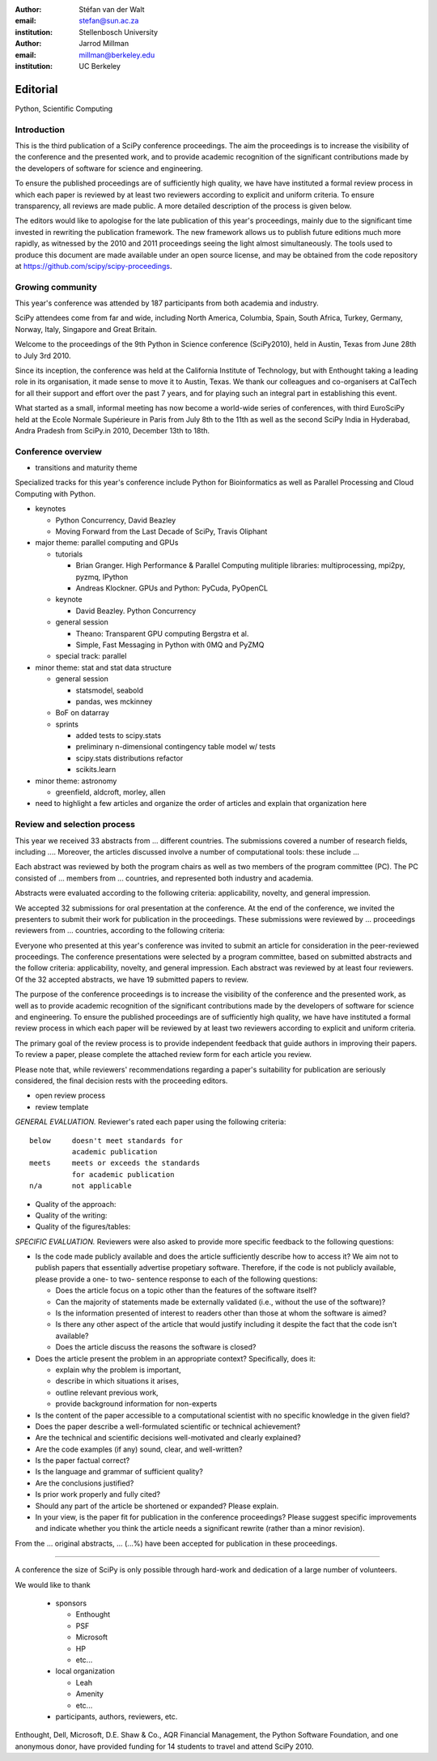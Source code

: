 :author: Stéfan van der Walt
:email: stefan@sun.ac.za
:institution: Stellenbosch University

:author: Jarrod Millman
:email: millman@berkeley.edu
:institution: UC Berkeley

---------
Editorial
---------

.. class:: keywords

    Python, Scientific Computing

Introduction
------------

This is the third publication of a SciPy conference proceedings.  The
aim the proceedings is to increase the visibility of the conference
and the presented work, and to provide academic recognition of the
significant contributions made by the developers of software for
science and engineering.

To ensure the published proceedings are of sufficiently high quality,
we have have instituted a formal review process in which each paper is
reviewed by at least two reviewers according to explicit and uniform
criteria.  To ensure transparency, all reviews are made public. A more
detailed description of the process is given below.

The editors would like to apologise for the late publication of this
year's proceedings, mainly due to the significant time invested in
rewriting the publication framework.  The new framework allows us to
publish future editions much more rapidly, as witnessed by the 2010
and 2011 proceedings seeing the light almost simultaneously.  The
tools used to produce this document are made available under an open
source license, and may be obtained from the code repository at
`https://github.com/scipy/scipy-proceedings
</usr/share/doc/texlive-doc/latex/beamerposter/example.tex>`__.

Growing community
-----------------

This year's conference was attended by 187 participants from both academia and
industry.

SciPy attendees come from far and wide, including North America, Columbia,
Spain, South Africa, Turkey, Germany, Norway, Italy, Singapore and Great
Britain.

Welcome to the proceedings of the 9th Python in Science conference (SciPy2010),
held in Austin, Texas from June 28th to July 3rd 2010.

Since its inception, the conference was held at the California Institute of
Technology, but with Enthought taking a leading role in its organisation, it
made sense to move it to Austin, Texas.  We thank our colleagues and
co-organisers at CalTech for all their support and effort over the past 7
years, and for playing such an integral part in establishing this event.

What started as a small, informal meeting has now become a world-wide series of
conferences, with third EuroSciPy held at the Ecole Normale Supérieure in Paris
from July 8th to the 11th as well as the second SciPy India in Hyderabad, Andra
Pradesh from SciPy.in 2010, December 13th to 18th. 

Conference overview
-------------------

- transitions and maturity theme

Specialized tracks for this year's conference include Python for
Bioinformatics as well as Parallel Processing and Cloud Computing with Python. 

- keynotes

  - Python Concurrency, David Beazley
  - Moving Forward from the Last Decade of SciPy, Travis Oliphant

- major theme:  parallel computing and GPUs

  - tutorials

    - Brian Granger. High Performance & Parallel Computing
      mulitiple libraries: multiprocessing, mpi2py, pyzmq, IPython
    - Andreas Klockner. GPUs and Python: PyCuda, PyOpenCL

  - keynote

    - David Beazley. Python Concurrency

  - general session

    - Theano: Transparent GPU computing
      Bergstra et al.

    - Simple, Fast Messaging in Python with 0MQ and PyZMQ

  - special track: parallel

- minor theme: stat and stat data structure

  - general session

    - statsmodel, seabold
    - pandas, wes mckinney

  - BoF on datarray

  - sprints

    - added tests to scipy.stats
    - preliminary n-dimensional contingency table model w/ tests
    - scipy.stats distributions refactor
    - scikits.learn

- minor theme: astronomy

  - greenfield, aldcroft, morley, allen

- need to highlight a few articles and organize the order of articles and
  explain that organization here

Review and selection process
----------------------------

This year we received
33 abstracts from
... different countries. The submissions covered a number of research fields,
including ....
Moreover, the articles discussed involve a number of computational tools: these
include ...
 
Each abstract was reviewed by both the program chairs as well as
two members of the program committee (PC). The PC consisted of
... members from
... countries, and represented both industry and academia.


Abstracts were evaluated according to the following criteria:
applicability, novelty, and general impression.

We accepted 32 submissions for oral presentation at the
conference. At the end of the conference, we invited the
presenters to submit their work for publication in the
proceedings. These submissions were reviewed by
... proceedings
reviewers from
... countries, according to the following criteria:

Everyone who presented at this year's conference was invited to submit an
article for consideration in the peer-reviewed proceedings. The conference
presentations were selected by a program committee, based on submitted
abstracts and the follow criteria: applicability, novelty, and general
impression. Each abstract was reviewed by at least four reviewers. Of the 32
accepted abstracts, we have 19 submitted papers to review.

The purpose of the conference proceedings is to increase the visibility of the
conference and the presented work, as well as to provide academic recognition
of the significant contributions made by the developers of software for science
and engineering. To ensure the published proceedings are of sufficiently high
quality, we have have instituted a formal review process in which each paper
will be reviewed by at least two reviewers according to explicit and uniform
criteria.

The primary goal of the review process is to provide independent feedback that
guide authors in improving their papers. To review a paper, please complete the
attached review form for each article you review.

Please note that, while reviewers' recommendations regarding a paper's
suitability for publication are seriously considered, the final decision rests
with the proceeding editors.



- open review process
- review template

*GENERAL EVALUATION.* Reviewer's rated each paper using the following
criteria::

  below     doesn't meet standards for
            academic publication
  meets     meets or exceeds the standards
            for academic publication
  n/a       not applicable

- Quality of the approach:

- Quality of the writing:

- Quality of the figures/tables:


*SPECIFIC EVALUATION.*
Reviewers were also asked to provide more specific feedback to the following
questions:

- Is the code made publicly available and does the article sufficiently
  describe how to access it?  We aim not to publish papers that essentially
  advertise propetiary software.  Therefore, if the code is not publicly
  available, please provide a one- to two- sentence response to each of the
  following questions: 

  - Does the article focus on a topic other than the features
    of the software itself?
  - Can the majority of statements made be externally validated
    (i.e., without the use of the software)?
  - Is the information presented of interest to readers other than
    those at whom the software is aimed?
  - Is there any other aspect of the article that would
    justify including it despite the fact that the code
    isn't available?
  - Does the article discuss the reasons the software is closed?
   
- Does the article present the problem in an appropriate context?
  Specifically, does it:
  
  - explain why the problem is important,
  - describe in which situations it arises,
  - outline relevant previous work, 
  - provide background information for non-experts 

- Is the content of the paper accessible to a computational scientist
  with no specific knowledge in the given field?

- Does the paper describe a well-formulated scientific or technical
  achievement?

- Are the technical and scientific decisions well-motivated and
  clearly explained?

- Are the code examples (if any) sound, clear, and well-written?

- Is the paper factual correct?

- Is the language and grammar of sufficient quality?

- Are the conclusions justified?

- Is prior work properly and fully cited?

- Should any part of the article be shortened or expanded? Please explain.

- In your view, is the paper fit for publication in the conference proceedings?
  Please suggest specific improvements and indicate whether you think the
  article needs a significant rewrite (rather than a minor revision).
 
From the
... original abstracts,
... (...%) have been accepted for publication in these proceedings.

----------

A conference the size of SciPy is only possible through hard-work and dedication
of a large number of volunteers.

We would like to thank

  - sponsors
  
    - Enthought
    - PSF
    - Microsoft
    - HP
    - etc...
  
  - local organization
  
    - Leah
    - Amenity
    - etc...

  - participants, authors, reviewers, etc.

Enthought, Dell, Microsoft, D.E. Shaw & Co., AQR Financial Management, the Python Software Foundation, and one anonymous donor, have provided funding for 14 students to travel and attend SciPy 2010.
